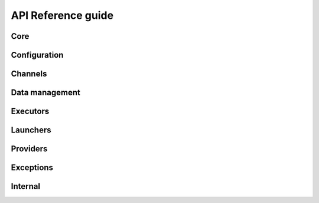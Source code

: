 API Reference guide
*******************

Core
====

.. autosummary::
    :toctree: stubs
    :nosignatures:

    parsl.app.app.python_app
    parsl.app.app.bash_app
    parsl.app.app.join_app
    parsl.dataflow.futures.AppFuture
    parsl.dataflow.dflow.DataFlowKernelLoader
    parsl.monitoring.MonitoringHub

Configuration
=============

.. autosummary::
    :toctree: stubs
    :nosignatures:

    parsl.config.Config
    parsl.set_stream_logger
    parsl.set_file_logger
    parsl.addresses.address_by_hostname
    parsl.addresses.address_by_interface
    parsl.addresses.address_by_query
    parsl.addresses.address_by_route
    parsl.utils.get_all_checkpoints
    parsl.utils.get_last_checkpoint

Channels
========

.. autosummary::
    :toctree: stubs
    :nosignatures:

    parsl.channels.base.Channel
    parsl.channels.LocalChannel
    parsl.channels.SSHChannel
    parsl.channels.OAuthSSHChannel
    parsl.channels.SSHInteractiveLoginChannel

Data management
===============

.. autosummary::
    :toctree: stubs
    :nosignatures:

    parsl.app.futures.DataFuture
    parsl.data_provider.data_manager.DataManager
    parsl.data_provider.staging.Staging
    parsl.data_provider.files.File
    parsl.data_provider.ftp.FTPSeparateTaskStaging
    parsl.data_provider.ftp.FTPInTaskStaging
    parsl.data_provider.file_noop.NoOpFileStaging
    parsl.data_provider.globus.GlobusStaging
    parsl.data_provider.http.HTTPSeparateTaskStaging
    parsl.data_provider.http.HTTPInTaskStaging
    parsl.data_provider.rsync.RSyncStaging

Executors
=========

.. autosummary::
    :toctree: stubs
    :nosignatures:

    parsl.executors.base.ParslExecutor
    parsl.executors.ThreadPoolExecutor
    parsl.executors.HighThroughputExecutor
    parsl.executors.WorkQueueExecutor
    parsl.executors.ExtremeScaleExecutor
    parsl.executors.LowLatencyExecutor
    parsl.executors.swift_t.TurbineExecutor

Launchers
=========

.. autosummary::
    :toctree: stubs
    :nosignatures:

    parsl.launchers.SimpleLauncher
    parsl.launchers.SingleNodeLauncher
    parsl.launchers.SrunLauncher
    parsl.launchers.AprunLauncher
    parsl.launchers.SrunMPILauncher
    parsl.launchers.GnuParallelLauncher
    parsl.launchers.MpiExecLauncher
    parsl.launchers.JsrunLauncher
    parsl.launchers.WrappedLauncher

Providers
=========

.. autosummary::
    :toctree: stubs
    :nosignatures:

    parsl.providers.AdHocProvider
    parsl.providers.AWSProvider
    parsl.providers.CobaltProvider
    parsl.providers.CondorProvider
    parsl.providers.GoogleCloudProvider
    parsl.providers.GridEngineProvider
    parsl.providers.LocalProvider
    parsl.providers.LSFProvider
    parsl.providers.GridEngineProvider
    parsl.providers.SlurmProvider
    parsl.providers.TorqueProvider
    parsl.providers.KubernetesProvider
    parsl.providers.PBSProProvider
    parsl.providers.provider_base.ExecutionProvider
    parsl.providers.cluster_provider.ClusterProvider


Exceptions
==========

.. autosummary::
    :toctree: stubs
    :nosignatures:

    parsl.app.errors.AppBadFormatting
    parsl.app.errors.AppException
    parsl.app.errors.AppTimeout
    parsl.app.errors.BadStdStreamFile
    parsl.app.errors.BashAppNoReturn
    parsl.app.errors.BashExitFailure
    parsl.app.errors.MissingOutputs
    parsl.app.errors.NotFutureError
    parsl.app.errors.ParslError
    parsl.errors.OptionalModuleMissing
    parsl.executors.errors.ExecutorError
    parsl.executors.errors.ScalingFailed
    parsl.executors.errors.SerializationError
    parsl.executors.errors.DeserializationError
    parsl.executors.errors.BadMessage
    parsl.dataflow.error.DataFlowException
    parsl.dataflow.error.ConfigurationError
    parsl.dataflow.error.DuplicateTaskError
    parsl.dataflow.error.BadCheckpoint
    parsl.dataflow.error.DependencyError
    parsl.launchers.error.BadLauncher
    parsl.providers.error.ExecutionProviderException
    parsl.providers.error.ChannelRequired
    parsl.providers.error.ScaleOutFailed
    parsl.providers.error.SchedulerMissingArgs
    parsl.providers.error.ScriptPathError
    parsl.channels.errors.ChannelError
    parsl.channels.errors.BadHostKeyException
    parsl.channels.errors.BadScriptPath
    parsl.channels.errors.BadPermsScriptPath
    parsl.channels.errors.FileExists
    parsl.channels.errors.AuthException
    parsl.channels.errors.SSHException
    parsl.channels.errors.FileCopyException
    parsl.executors.high_throughput.errors.WorkerLost

Internal
========

.. autosummary::
    :toctree: stubs
    :nosignatures:

    parsl.app.app.AppBase
    parsl.app.bash.BashApp
    parsl.app.python.PythonApp
    parsl.dataflow.dflow.DataFlowKernel
    parsl.dataflow.flow_control.FlowControl
    parsl.dataflow.memoization.id_for_memo
    parsl.dataflow.memoization.Memoizer
    parsl.dataflow.states.FINAL_STATES
    parsl.dataflow.states.States
    parsl.dataflow.strategy.Strategy
    parsl.dataflow.flow_control.Timer
